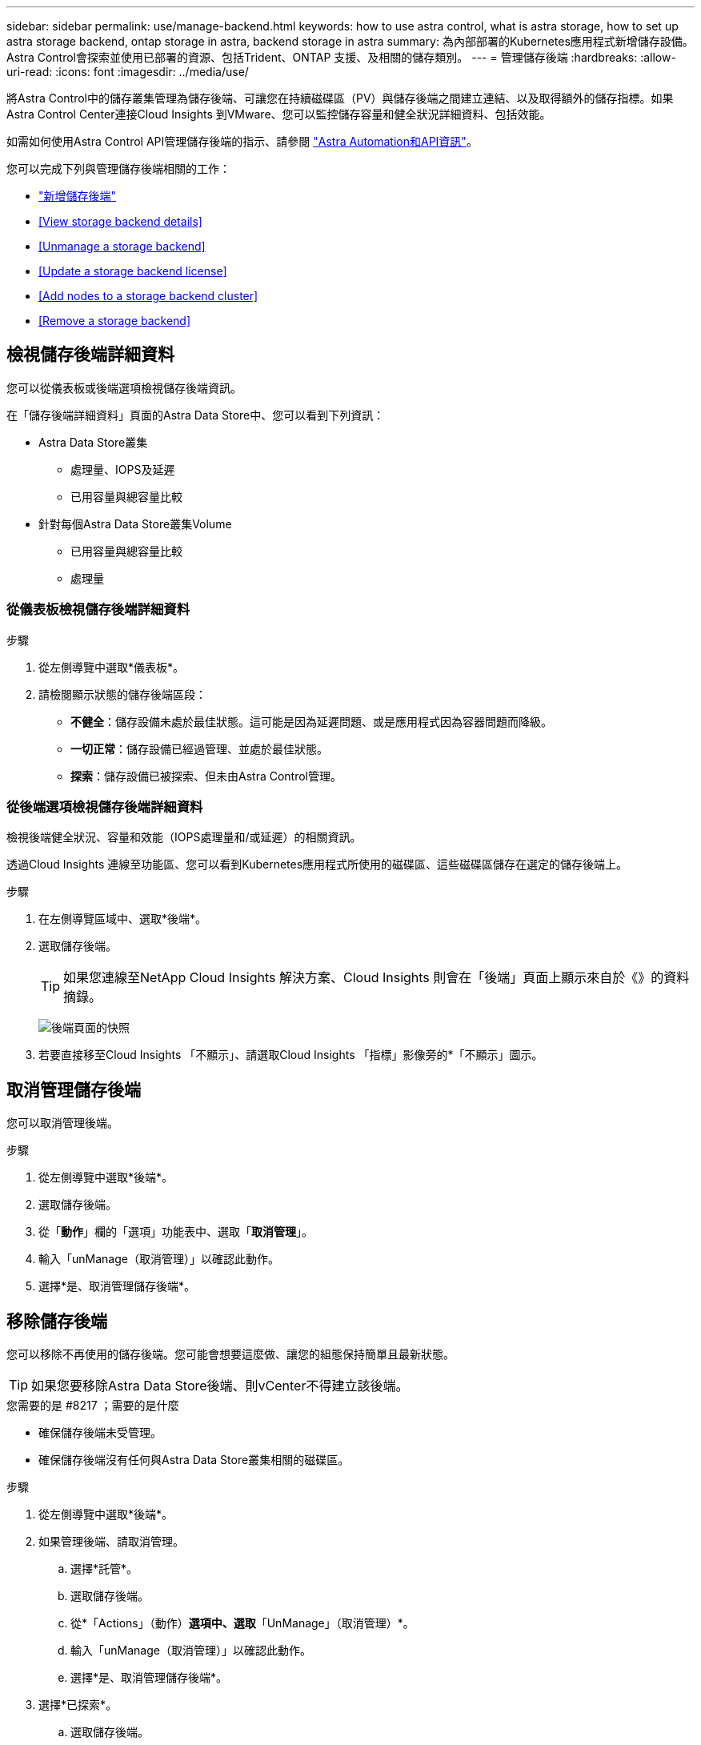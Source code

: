 ---
sidebar: sidebar 
permalink: use/manage-backend.html 
keywords: how to use astra control, what is astra storage, how to set up astra storage backend, ontap storage in astra, backend storage in astra 
summary: 為內部部署的Kubernetes應用程式新增儲存設備。Astra Control會探索並使用已部署的資源、包括Trident、ONTAP 支援、及相關的儲存類別。 
---
= 管理儲存後端
:hardbreaks:
:allow-uri-read: 
:icons: font
:imagesdir: ../media/use/


將Astra Control中的儲存叢集管理為儲存後端、可讓您在持續磁碟區（PV）與儲存後端之間建立連結、以及取得額外的儲存指標。如果Astra Control Center連接Cloud Insights 到VMware、您可以監控儲存容量和健全狀況詳細資料、包括效能。

如需如何使用Astra Control API管理儲存後端的指示、請參閱 link:https://docs.netapp.com/us-en/astra-automation/["Astra Automation和API資訊"^]。

您可以完成下列與管理儲存後端相關的工作：

* link:../get-started/setup_overview.html#add-a-storage-backend["新增儲存後端"]
* <<View storage backend details>>
* <<Unmanage a storage backend>>
* <<Update a storage backend license>>
* <<Add nodes to a storage backend cluster>>
* <<Remove a storage backend>>




== 檢視儲存後端詳細資料

您可以從儀表板或後端選項檢視儲存後端資訊。

在「儲存後端詳細資料」頁面的Astra Data Store中、您可以看到下列資訊：

* Astra Data Store叢集
+
** 處理量、IOPS及延遲
** 已用容量與總容量比較


* 針對每個Astra Data Store叢集Volume
+
** 已用容量與總容量比較
** 處理量






=== 從儀表板檢視儲存後端詳細資料

.步驟
. 從左側導覽中選取*儀表板*。
. 請檢閱顯示狀態的儲存後端區段：
+
** *不健全*：儲存設備未處於最佳狀態。這可能是因為延遲問題、或是應用程式因為容器問題而降級。
** *一切正常*：儲存設備已經過管理、並處於最佳狀態。
** *探索*：儲存設備已被探索、但未由Astra Control管理。






=== 從後端選項檢視儲存後端詳細資料

檢視後端健全狀況、容量和效能（IOPS處理量和/或延遲）的相關資訊。

透過Cloud Insights 連線至功能區、您可以看到Kubernetes應用程式所使用的磁碟區、這些磁碟區儲存在選定的儲存後端上。

.步驟
. 在左側導覽區域中、選取*後端*。
. 選取儲存後端。
+

TIP: 如果您連線至NetApp Cloud Insights 解決方案、Cloud Insights 則會在「後端」頁面上顯示來自於《》的資料摘錄。

+
image:../use/acc_backends_ci_connection2.png["後端頁面的快照"]

. 若要直接移至Cloud Insights 「不顯示」、請選取Cloud Insights 「指標」影像旁的*「不顯示」圖示。




== 取消管理儲存後端

您可以取消管理後端。

.步驟
. 從左側導覽中選取*後端*。
. 選取儲存後端。
. 從「*動作*」欄的「選項」功能表中、選取「*取消管理*」。
. 輸入「unManage（取消管理）」以確認此動作。
. 選擇*是、取消管理儲存後端*。




== 移除儲存後端

您可以移除不再使用的儲存後端。您可能會想要這麼做、讓您的組態保持簡單且最新狀態。


TIP: 如果您要移除Astra Data Store後端、則vCenter不得建立該後端。

.您需要的是 #8217 ；需要的是什麼
* 確保儲存後端未受管理。
* 確保儲存後端沒有任何與Astra Data Store叢集相關的磁碟區。


.步驟
. 從左側導覽中選取*後端*。
. 如果管理後端、請取消管理。
+
.. 選擇*託管*。
.. 選取儲存後端。
.. 從*「Actions」（動作）*選項中、選取*「UnManage」（取消管理）*。
.. 輸入「unManage（取消管理）」以確認此動作。
.. 選擇*是、取消管理儲存後端*。


. 選擇*已探索*。
+
.. 選取儲存後端。
.. 從* Actions *（操作*）選項中選擇*移除*。
.. 輸入「移除」以確認動作。
.. 選擇*是、移除儲存後端*。






== 更新儲存後端授權

您可以更新Astra Data Store儲存後端的授權、以支援更大的部署或增強功能。

.您需要的是 #8217 ；需要的是什麼
* 已部署並管理的Astra Data Store儲存後端
* Astra Data Store授權檔案（請聯絡您的NetApp銷售代表以購買Astra Data Store授權）


.步驟
. 從左側導覽中選取*後端*。
. 選取儲存後端的名稱。
. 在*基本資訊*下、您可以看到安裝的授權類型。
+
如果您將游標暫留在授權資訊上、則會出現一個快顯視窗、內含更多資訊、例如過期和權利資訊。

. 在「*授權*」下、選取授權名稱旁的編輯圖示。
. 在「*更新授權*」頁面中、執行下列其中一項：
+
|===
| 授權狀態 | 行動 


| Astra Data Store至少新增一項授權。  a| 
從清單中選取授權。



| Astra Data Store未新增授權。  a| 
.. 選取*「Add*（新增*）」按鈕。
.. 選取要上傳的授權檔案。
.. 選擇*「Add*」（新增*）上傳授權檔案。


|===
. 選擇*更新*。




== 將節點新增至儲存後端叢集

您可以將節點新增至Astra Data Store叢集、最多可新增至Astra Data Store安裝的授權類型所支援的節點數。

.您需要的是 #8217 ；需要的是什麼
* 已部署且獲得授權的Astra Data Store儲存後端
* 您已在Astra控制中心新增Astra Data Store軟體套件
* 一或多個新節點、以新增至叢集


.步驟
. 從左側導覽中選取*後端*。
. 選取儲存後端的名稱。
. 在「基本資訊」下、您可以看到此儲存後端叢集中的節點數目。
. 在*節點*下、選取節點數旁的編輯圖示。
. 在「*新增節點*」頁面中、輸入新節點的相關資訊：
+
.. 為每個節點指派節點標籤。
.. 執行下列其中一項：
+
*** 如果您想要Astra Data Store根據授權一律使用最大可用節點數、請啟用「*永遠使用最多允許的節點數*」核取方塊。
*** 如果您不希望Astra Data Store永遠使用最大可用節點數、請選取所需使用的總節點數。


.. 如果您部署Astra Data Store並啟用Protection Domain、請將新節點指派給Protection Domain。


. 選擇*下一步*。
. 輸入每個新節點的IP位址和網路資訊。為單一新節點輸入單一IP位址、或為多個新節點輸入IP位址集區。
+
如果Astra Data Store可以使用部署期間所設定的IP位址、您就不需要輸入任何IP位址資訊。

. 選擇*下一步*。
. 檢閱新節點的組態。
. 選取*新增節點*。




== 如需詳細資訊、請參閱

* https://docs.netapp.com/us-en/astra-automation/index.html["使用Astra Control API"^]

